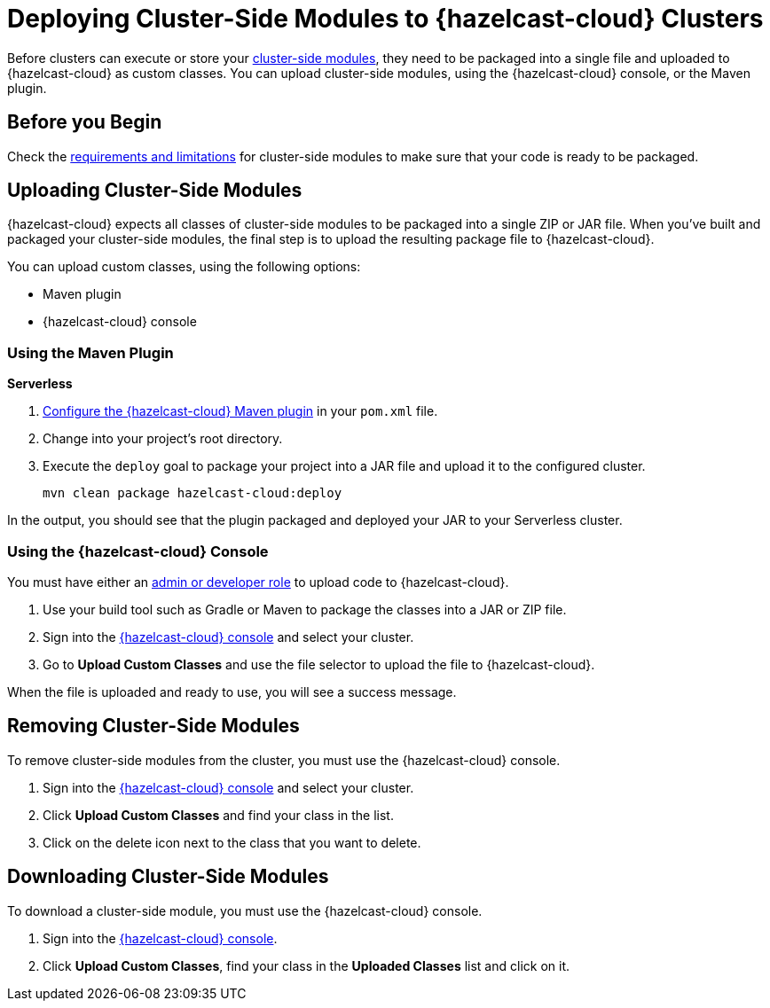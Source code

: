 = Deploying Cluster-Side Modules to {hazelcast-cloud} Clusters
:description: Before clusters can execute or store your xref:cluster-side-modules.adoc[cluster-side modules], they need to be packaged into a single file and uploaded to {hazelcast-cloud} as custom classes. You can upload cluster-side modules, using the {hazelcast-cloud} console, or the Maven plugin.

{description}

== Before you Begin

Check the xref:cluster-side-modules.adoc#prereqs, [requirements and limitations] for cluster-side modules to make sure that your code is ready to be packaged.

[[package]]
== Uploading Cluster-Side Modules

{hazelcast-cloud} expects all classes of cluster-side modules to be packaged into a single ZIP or JAR file. When you’ve built and packaged your cluster-side modules, the final step is to upload the resulting package file to {hazelcast-cloud}.

You can upload custom classes, using the following options:

- Maven plugin
- {hazelcast-cloud} console

=== Using the Maven Plugin
[.serverless]*Serverless*

. xref:maven-plugin.adoc[Configure the {hazelcast-cloud} Maven plugin] in your `pom.xml` file.

. Change into your project's root directory.

. Execute the `deploy` goal to package your project into a JAR file and upload it to the configured cluster.
+
```bash
mvn clean package hazelcast-cloud:deploy
```

In the output, you should see that the plugin packaged and deployed your JAR to your Serverless cluster.

=== Using the {hazelcast-cloud} Console

You must have either an xref:teams-and-users.adoc[admin or developer role] to upload code to {hazelcast-cloud}.

. Use your build tool such as Gradle or Maven to package the classes into a JAR or ZIP file.

. Sign into the link:{page-cloud-console}[{hazelcast-cloud} console] and select your cluster.

. Go to *Upload Custom Classes* and use the file selector to upload the file to {hazelcast-cloud}.

When the file is uploaded and ready to use, you will see a success message.

== Removing Cluster-Side Modules

To remove cluster-side modules from the cluster, you must use the {hazelcast-cloud} console.

. Sign into the link:{page-cloud-console}[{hazelcast-cloud} console] and select your cluster.

. Click *Upload Custom Classes* and find your class in the list.

. Click on the delete icon next to the class that you want to delete.

== Downloading Cluster-Side Modules

To download a cluster-side module, you must use the {hazelcast-cloud} console.

. Sign into the link:{page-cloud-console}[{hazelcast-cloud} console].

. Click *Upload Custom Classes*, find your class in the *Uploaded Classes* list and click on it.
